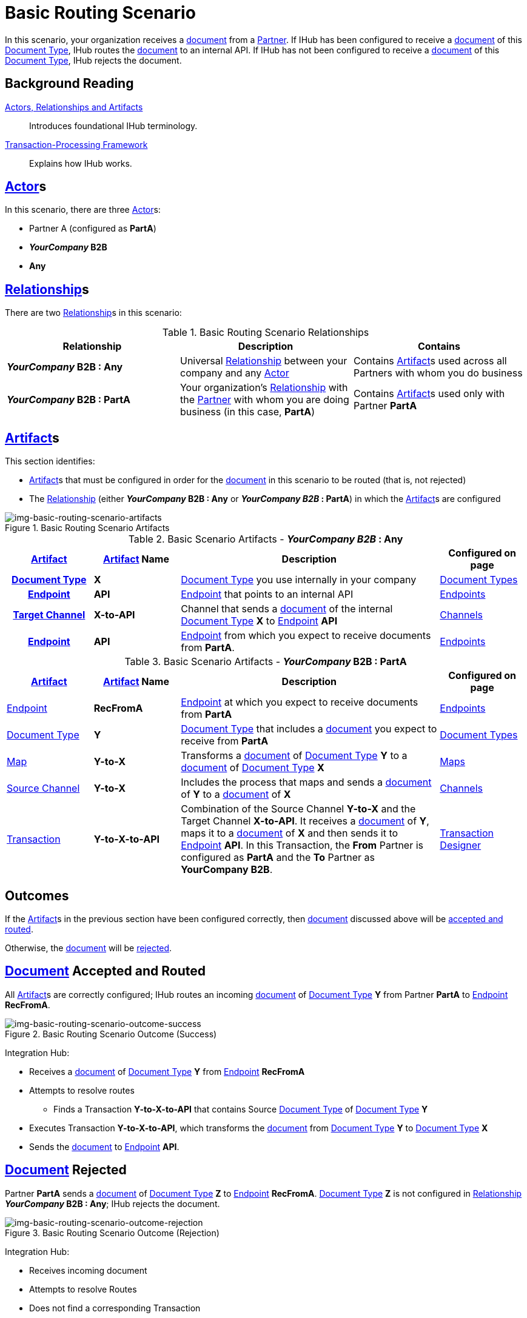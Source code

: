 = Basic Routing Scenario

In this scenario, your organization receives a xref:glossary#D[document] from a xref:glossary#P[Partner]. 
If IHub has been configured to receive a xref:glossary#D[document] of this xref:glossary#D[Document Type], IHub routes the xref:glossary#D[document] to an internal API. 
If IHub has not been configured to receive a xref:glossary#D[document] of this xref:glossary#D[Document Type], IHub rejects the document. 

== Background Reading

xref:actors-relationships-and-artifacts.adoc[Actors, Relationships and Artifacts]:: Introduces foundational IHub terminology. 

xref:transaction-processing-framework.adoc[Transaction-Processing Framework]:: Explains how IHub works. 


== xref:glossary#A[Actor]s

In this scenario, there are three xref:glossary#A[Actor]s: 
    
* Partner A (configured as *PartA*)
* *_YourCompany_ B2B*
* *Any*

== xref:glossary#R[Relationship]s

There are two xref:glossary#R[Relationship]s in this scenario:

.Basic Routing Scenario Relationships
[cols="3*"]

|===
|Relationship|Description|Contains

s|_YourCompany_ B2B : Any
|Universal xref:glossary#R[Relationship] between your company and any xref:glossary#A[Actor]
|Contains xref:glossary#A[Artifact]s used across all Partners with whom you do business

s|_YourCompany_ B2B : PartA
|Your organization's xref:glossary#R[Relationship] with the xref:glossary#P[Partner] with whom you are doing business (in this case, *PartA*)
|Contains xref:glossary#A[Artifact]s used only with Partner *PartA*
|===


== xref:glossary#A[Artifact]s 

This section identifies:

* xref:glossary#A[Artifact]s that must be configured in order for the xref:glossary#D[document] in this scenario to be routed (that is, not rejected)
* The xref:glossary#R[Relationship] (either *_YourCompany_ B2B : Any* or *_YourCompany B2B_ : PartA*) in which the xref:glossary#A[Artifact]s are configured

[[img-basic-routing-scenario-artifacts]]

image::basic-routing-scenario-artifacts.png[img-basic-routing-scenario-artifacts, title="Basic Routing Scenario Artifacts"]



//== Configured in *YourCompany B2B : Any*

.Basic Scenario Artifacts - *_YourCompany B2B_ : Any*
[cols="2, 2, 6, 2"]

|===
h|xref:glossary#A[Artifact]|xref:glossary#A[Artifact] Name|Description|Configured on page

h|xref:glossary#D[Document Type]
s|X
|xref:glossary#D[Document Type] you use internally in your company
|xref:document-types.adoc[Document Types]

h|xref:glossary#E[Endpoint]
s|API
|xref:glossary#E[Endpoint] that points to an internal API
|xref:endpoints.adoc[Endpoints] 

h|xref:glossary#T[Target Channel]
s|X-to-API
|Channel that sends a xref:glossary#D[document] of the internal xref:glossary#D[Document Type] *X* to xref:glossary#E[Endpoint] *API*
|xref:channels.adoc[Channels] 

h|xref:glossary#E[Endpoint]
s|API
|xref:glossary#E[Endpoint] from which you expect to receive documents from *PartA*. 
|xref:endpoints.adoc[Endpoints] 

h|xref:glossary#T[Transaction]
s|Y-to-X-to-API
|Combination of Source Channel *Y-to-X* and  Target Channel *X-to-API*.
It receives a xref:glossary#D[document] of xref:glossary#D[Document Type] *Y*, maps it to a xref:glossary#D[document] of xref:glossary#D[Document Type] *X* and then sends it to xref:glossary#E[Endpoint] *API*. 
In this Transaction, the From Partner is configured as *PartA* and the To Partner as *_YourCompany_ B2B*. 

|===

//== Configured in _YourCompany_ B2B : PartA

.Basic Scenario Artifacts - *_YourCompany_ B2B : PartA*

[cols="2, 2, 6, 2"]
|===
|xref:glossary#A[Artifact]|xref:glossary#A[Artifact] Name|Description|Configured on page

|xref:glossary#E[Endpoint]
|*RecFromA*
|xref:glossary#E[Endpoint] at which you expect to receive documents from *PartA*
|xref:endpoints.adoc[Endpoints] 

|xref:glossary#D[Document Type]
|*Y*
|xref:glossary#D[Document Type] that includes a xref:glossary#D[document] you expect to receive from *PartA*
|xref:document-types.adoc[Document Types]

|xref:glossary#M[Map] 
|*Y-to-X*
|Transforms a xref:glossary#D[document] of xref:glossary#D[Document Type] *Y* to a xref:glossary#D[document] of xref:glossary#D[Document Type] *X*
|xref:maps.adoc[Maps]

|xref:glossary#S[Source Channel]
|*Y-to-X*
|Includes the process that maps and sends a xref:glossary#D[document] of *Y* to a xref:glossary#D[document] of *X*
|xref:channels.adoc[Channels] 

|xref:glossary#sect[Transaction] 
|*Y-to-X-to-API*
|Combination of the Source Channel *Y-to-X* and the Target Channel *X-to-API*.
It receives a xref:glossary#D[document] of *Y*, maps it to a xref:glossary#D[document] of *X* and then sends it to xref:glossary#E[Endpoint] *API*. 
In this Transaction, the *From* Partner is configured as *PartA* and the *To* Partner as *YourCompany B2B*.
|xref:transaction-designer.adoc[Transaction Designer] 

|===

== Outcomes

If the xref:glossary#A[Artifact]s in the previous section have been configured correctly, then xref:glossary#D[document] discussed above will be <<document-accepted-and-routed, accepted and routed>>. 

Otherwise, the xref:glossary#D[document] will be <<document-rejected,rejected>>.



== xref:glossary#D[Document] Accepted and Routed

All xref:glossary#A[Artifact]s are correctly configured; IHub routes an incoming xref:glossary#D[document] of xref:glossary#D[Document Type] *Y* from Partner *PartA* to xref:glossary#E[Endpoint] *RecFromA*.

[[img-basic-routing-scenario-outcome-success]]

image::basic-routing-scenario-outcome-success.png[img-basic-routing-scenario-outcome-success, title="Basic Routing Scenario Outcome (Success)"]

Integration Hub:

* Receives a xref:glossary#D[document] of xref:glossary#D[Document Type] *Y* from xref:glossary#E[Endpoint] *RecFromA*
* Attempts to resolve routes
** Finds a Transaction *Y-to-X-to-API* that contains Source xref:glossary#D[Document Type] of xref:glossary#D[Document Type] *Y*    
* Executes Transaction *Y-to-X-to-API*, which transforms the xref:glossary#D[document] from xref:glossary#D[Document Type] *Y* to xref:glossary#D[Document Type] *X*
* Sends the xref:glossary#D[document] to xref:glossary#E[Endpoint] *API*.

== xref:glossary#D[Document] Rejected

Partner *PartA* sends a xref:glossary#D[document] of xref:glossary#D[Document Type] *Z* to xref:glossary#E[Endpoint] *RecFromA*. 
xref:glossary#D[Document Type] *Z* is not configured in xref:glossary#R[Relationship] *_YourCompany_ B2B : Any*; IHub rejects the document. 

[[img-basic-routing-scenario-outcome-rejection]]

image::basic-routing-scenario-outcome-rejection.png[img-basic-routing-scenario-outcome-rejection, title="Basic Routing Scenario Outcome (Rejection)"]

Integration Hub:

* Receives incoming document
* Attempts to resolve Routes
* Does not find a corresponding Transaction
* Rejects the document.



